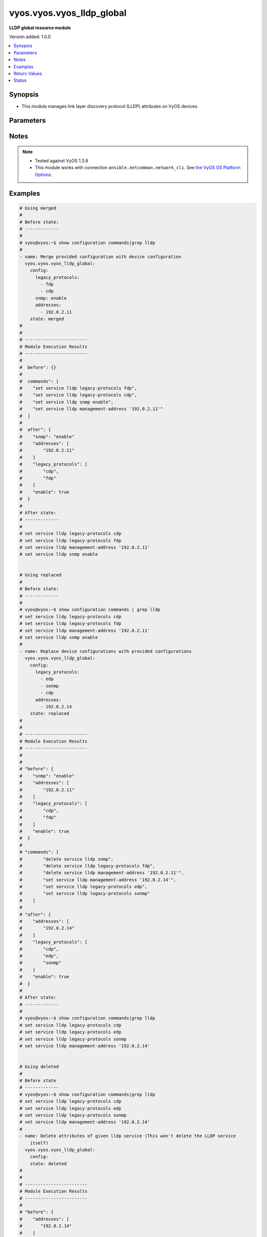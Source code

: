 .. _vyos.vyos.vyos_lldp_global_module:


**************************
vyos.vyos.vyos_lldp_global
**************************

**LLDP global resource module**


Version added: 1.0.0

.. contents::
   :local:
   :depth: 1


Synopsis
--------
- This module manages link layer discovery protocol (LLDP) attributes on VyOS devices.




Parameters
----------

.. raw:: html

    <table  border=0 cellpadding=0 class="documentation-table">
        <tr>
            <th colspan="2">Parameter</th>
            <th>Choices/<font color="blue">Defaults</font></th>
            <th width="100%">Comments</th>
        </tr>
            <tr>
                <td colspan="2">
                    <div class="ansibleOptionAnchor" id="parameter-"></div>
                    <b>config</b>
                    <a class="ansibleOptionLink" href="#parameter-" title="Permalink to this option"></a>
                    <div style="font-size: small">
                        <span style="color: purple">dictionary</span>
                    </div>
                </td>
                <td>
                </td>
                <td>
                        <div>The provided link layer discovery protocol (LLDP) configuration.</div>
                </td>
            </tr>
                                <tr>
                    <td class="elbow-placeholder"></td>
                <td colspan="1">
                    <div class="ansibleOptionAnchor" id="parameter-"></div>
                    <b>address</b>
                    <a class="ansibleOptionLink" href="#parameter-" title="Permalink to this option"></a>
                    <div style="font-size: small">
                        <span style="color: purple">string</span>
                    </div>
                </td>
                <td>
                </td>
                <td>
                        <div>Exactly one management address (exclusive with addresses). Deprecated in favor of addresses. To be removed in 7.0.0.</div>
                </td>
            </tr>
            <tr>
                    <td class="elbow-placeholder"></td>
                <td colspan="1">
                    <div class="ansibleOptionAnchor" id="parameter-"></div>
                    <b>addresses</b>
                    <a class="ansibleOptionLink" href="#parameter-" title="Permalink to this option"></a>
                    <div style="font-size: small">
                        <span style="color: purple">list</span>
                         / <span style="color: purple">elements=string</span>
                    </div>
                </td>
                <td>
                </td>
                <td>
                        <div>One or more management addresses. The management address is used to identify the management interface of the system. Only addresses connected to the system will be transmitted.</div>
                </td>
            </tr>
            <tr>
                    <td class="elbow-placeholder"></td>
                <td colspan="1">
                    <div class="ansibleOptionAnchor" id="parameter-"></div>
                    <b>enable</b>
                    <a class="ansibleOptionLink" href="#parameter-" title="Permalink to this option"></a>
                    <div style="font-size: small">
                        <span style="color: purple">boolean</span>
                    </div>
                </td>
                <td>
                        <ul style="margin: 0; padding: 0"><b>Choices:</b>
                                    <li>no</li>
                                    <li>yes</li>
                        </ul>
                </td>
                <td>
                        <div>This argument is a boolean value to enable or disable LLDP.</div>
                </td>
            </tr>
            <tr>
                    <td class="elbow-placeholder"></td>
                <td colspan="1">
                    <div class="ansibleOptionAnchor" id="parameter-"></div>
                    <b>legacy_protocols</b>
                    <a class="ansibleOptionLink" href="#parameter-" title="Permalink to this option"></a>
                    <div style="font-size: small">
                        <span style="color: purple">list</span>
                         / <span style="color: purple">elements=string</span>
                    </div>
                </td>
                <td>
                        <ul style="margin: 0; padding: 0"><b>Choices:</b>
                                    <li>cdp</li>
                                    <li>edp</li>
                                    <li>fdp</li>
                                    <li>sonmp</li>
                        </ul>
                </td>
                <td>
                        <div>List of the supported legacy protocols.</div>
                </td>
            </tr>
            <tr>
                    <td class="elbow-placeholder"></td>
                <td colspan="1">
                    <div class="ansibleOptionAnchor" id="parameter-"></div>
                    <b>snmp</b>
                    <a class="ansibleOptionLink" href="#parameter-" title="Permalink to this option"></a>
                    <div style="font-size: small">
                        <span style="color: purple">string</span>
                    </div>
                </td>
                <td>
                </td>
                <td>
                        <div>This argument enable the SNMP queries to LLDP database.</div>
                </td>
            </tr>

            <tr>
                <td colspan="2">
                    <div class="ansibleOptionAnchor" id="parameter-"></div>
                    <b>running_config</b>
                    <a class="ansibleOptionLink" href="#parameter-" title="Permalink to this option"></a>
                    <div style="font-size: small">
                        <span style="color: purple">string</span>
                    </div>
                </td>
                <td>
                </td>
                <td>
                        <div>This option is used only with state <em>parsed</em>.</div>
                        <div>The value of this option should be the output received from the VyOS device by executing the command <b>show configuration commands | grep lldp</b>.</div>
                        <div>The state <em>parsed</em> reads the configuration from <code>running_config</code> option and transforms it into Ansible structured data as per the resource module&#x27;s argspec and the value is then returned in the <em>parsed</em> key within the result.</div>
                </td>
            </tr>
            <tr>
                <td colspan="2">
                    <div class="ansibleOptionAnchor" id="parameter-"></div>
                    <b>state</b>
                    <a class="ansibleOptionLink" href="#parameter-" title="Permalink to this option"></a>
                    <div style="font-size: small">
                        <span style="color: purple">string</span>
                    </div>
                </td>
                <td>
                        <ul style="margin: 0; padding: 0"><b>Choices:</b>
                                    <li><div style="color: blue"><b>merged</b>&nbsp;&larr;</div></li>
                                    <li>replaced</li>
                                    <li>deleted</li>
                                    <li>gathered</li>
                                    <li>rendered</li>
                                    <li>parsed</li>
                        </ul>
                </td>
                <td>
                        <div>The state of the configuration after module completion.</div>
                </td>
            </tr>
    </table>
    <br/>


Notes
-----

.. note::
   - Tested against VyOS 1.3.8
   - This module works with connection ``ansible.netcommon.network_cli``. See `the VyOS OS Platform Options <../network/user_guide/platform_vyos.html>`_.



Examples
--------

.. code-block:: yaml

    # Using merged
    #
    # Before state:
    # -------------
    #
    # vyos@vyos:~$ show configuration commands|grep lldp
    #
    - name: Merge provided configuration with device configuration
      vyos.vyos.vyos_lldp_global:
        config:
          legacy_protocols:
            - fdp
            - cdp
          snmp: enable
          addresses:
            - 192.0.2.11
        state: merged
    #
    #
    # ------------------------
    # Module Execution Results
    # ------------------------
    #
    #  before": {}
    #
    #  commands": [
    #    "set service lldp legacy-protocols fdp",
    #    "set service lldp legacy-protocols cdp",
    #    "set service lldp snmp enable",
    #    "set service lldp management-address '192.0.2.11'"
    #  ]
    #
    #  after": {
    #    "snmp": "enable"
    #    "addresses": [
    #        "192.0.2.11"
    #    ]
    #    "legacy_protocols": [
    #        "cdp",
    #        "fdp"
    #    ]
    #    "enable": true
    #  }
    #
    # After state:
    # -------------
    #
    # set service lldp legacy-protocols cdp
    # set service lldp legacy-protocols fdp
    # set service lldp management-address '192.0.2.11'
    # set service lldp snmp enable


    # Using replaced
    #
    # Before state:
    # -------------
    #
    # vyos@vyos:~$ show configuration commands | grep lldp
    # set service lldp legacy-protocols cdp
    # set service lldp legacy-protocols fdp
    # set service lldp management-address '192.0.2.11'
    # set service lldp snmp enable
    #
    - name: Replace device configurations with provided configurations
      vyos.vyos.vyos_lldp_global:
        config:
          legacy_protocols:
            - edp
            - sonmp
            - cdp
          addresses:
            - 192.0.2.14
        state: replaced
    #
    #
    # ------------------------
    # Module Execution Results
    # ------------------------
    #
    #
    # "before": {
    #    "snmp": "enable"
    #    "addresses": [
    #        "192.0.2.11"
    #    ]
    #    "legacy_protocols": [
    #        "cdp",
    #        "fdp"
    #    ]
    #    "enable": true
    #  }
    #
    # "commands": [
    #        "delete service lldp snmp",
    #        "delete service lldp legacy-protocols fdp",
    #        "delete service lldp management-address '192.0.2.11'",
    #        "set service lldp management-address '192.0.2.14'",
    #        "set service lldp legacy-protocols edp",
    #        "set service lldp legacy-protocols sonmp"
    #    ]
    #
    # "after": {
    #    "addresses": [
    #        "192.0.2.14"
    #    ]
    #    "legacy_protocols": [
    #        "cdp",
    #        "edp",
    #        "sonmp"
    #    ]
    #    "enable": true
    #  }
    #
    # After state:
    # -------------
    #
    # vyos@vyos:~$ show configuration commands|grep lldp
    # set service lldp legacy-protocols cdp
    # set service lldp legacy-protocols edp
    # set service lldp legacy-protocols sonmp
    # set service lldp management-address '192.0.2.14'


    # Using deleted
    #
    # Before state
    # -------------
    # vyos@vyos:~$ show configuration commands|grep lldp
    # set service lldp legacy-protocols cdp
    # set service lldp legacy-protocols edp
    # set service lldp legacy-protocols sonmp
    # set service lldp management-address '192.0.2.14'
    #
    - name: Delete attributes of given lldp service (This won't delete the LLDP service
        itself)
      vyos.vyos.vyos_lldp_global:
        config:
        state: deleted
    #
    #
    # ------------------------
    # Module Execution Results
    # ------------------------
    #
    # "before": {
    #    "addresses": [
    #       "192.0.2.14"
    #    ]
    #    "legacy_protocols": [
    #       "cdp",
    #       "edp",
    #       "sonmp"
    #    ]
    #    "enable": true
    #  }
    #
    #  "commands": [
    #     "delete service lldp management-address",
    #     "delete service lldp legacy-protocols"
    #  ]
    #
    # "after": {
    #    "enable": true
    #  }
    #
    # After state
    # ------------
    # vyos@vyos:~$ show configuration commands | grep lldp
    # set service lldp


    # Using gathered
    #
    # Before state:
    # -------------
    #
    # vyos@192# run show configuration commands | grep lldp
    # set service lldp legacy-protocols 'cdp'
    # set service lldp management-address '192.0.2.17'
    #
    - name: Gather lldp global config with provided configurations
      vyos.vyos.vyos_lldp_global:
        config:
        state: gathered
    #
    #
    # -------------------------
    # Module Execution Result
    # -------------------------
    #
    #    "gathered": {
    #        "config_trap": true,
    #        "group": {
    #            "address_group": [
    #                {
    #                    "description": "Sales office hosts address list",
    #                    "members": [
    #                        {
    #                            "address": "192.0.3.1"
    #                        },
    #                        {
    #                            "address": "192.0.3.2"
    #                        }
    #                    ],
    #                    "name": "ENG-HOSTS"
    #                },
    #                {
    #                    "description": "Sales office hosts address list",
    #                    "members": [
    #                        {
    #                            "address": "192.0.2.1"
    #                        },
    #                        {
    #                            "address": "192.0.2.2"
    #                        },
    #                        {
    #                            "address": "192.0.2.3"
    #                        }
    #                    ],
    #                    "name": "SALES-HOSTS"
    #                }
    #            ],
    #            "network_group": [
    #                {
    #                    "description": "This group has the Management network addresses",
    #                    "members": [
    #                        {
    #                            "address": "192.0.1.0/24"
    #                        }
    #                    ],
    #                    "name": "MGMT"
    #                }
    #            ]
    #        },
    #        "log_martians": true,
    #        "ping": {
    #            "all": true,
    #            "broadcast": true
    #        },
    #        "route_redirects": [
    #            {
    #                "afi": "ipv4",
    #                "icmp_redirects": {
    #                    "receive": false,
    #                    "send": true
    #                },
    #                "ip_src_route": true
    #            }
    #        ],
    #        "state_policy": [
    #            {
    #                "action": "accept",
    #                "connection_type": "established",
    #                "log": true
    #            },
    #            {
    #                "action": "reject",
    #                "connection_type": "invalid"
    #            }
    #        ],
    #        "syn_cookies": true,
    #        "twa_hazards_protection": true,
    #        "validation": "strict"
    #    }
    #
    # After state:
    # -------------
    #
    # vyos@192# run show configuration commands | grep lldp
    # set service lldp legacy-protocols 'cdp'
    # set service lldp management-address '192.0.2.17'


    # Using rendered
    #
    #
    - name: Render the commands for provided  configuration
      vyos.vyos.vyos_lldp_global:
        config:
          addresses:
            - 192.0.2.17
          enable: true
          legacy_protocols:
            - cdp
        state: rendered
    #
    #
    # -------------------------
    # Module Execution Result
    # -------------------------
    #
    #
    # "rendered": [
    #    "set service lldp legacy-protocols 'cdp'",
    #    "set service lldp",
    #    "set service lldp management-address '192.0.2.17'"
    #  ]
    #


    # Using parsed
    #
    #
    - name: Parse the provided commands to provide structured configuration
      vyos.vyos.vyos_lldp_global:
        running_config:
          "set service lldp legacy-protocols 'cdp'
           set service lldp legacy-protocols 'fdp'
           set service lldp management-address '192.0.2.11'"
        state: parsed
    #
    #
    # -------------------------
    # Module Execution Result
    # -------------------------
    #
    #
    # "parsed": {
    #    "addresses": [
    #       "192.0.2.11"
    #    ]
    #    "enable": true,
    #    "legacy_protocols": [
    #       "cdp",
    #       "fdp"
    #    ]
    #  }



Return Values
-------------
Common return values are documented `here <https://docs.ansible.com/ansible/latest/reference_appendices/common_return_values.html#common-return-values>`_, the following are the fields unique to this module:

.. raw:: html

    <table border=0 cellpadding=0 class="documentation-table">
        <tr>
            <th colspan="1">Key</th>
            <th>Returned</th>
            <th width="100%">Description</th>
        </tr>
            <tr>
                <td colspan="1">
                    <div class="ansibleOptionAnchor" id="return-"></div>
                    <b>after</b>
                    <a class="ansibleOptionLink" href="#return-" title="Permalink to this return value"></a>
                    <div style="font-size: small">
                      <span style="color: purple">dictionary</span>
                    </div>
                </td>
                <td>when changed</td>
                <td>
                            <div>The resulting configuration after module invocation.</div>
                    <br/>
                        <div style="font-size: smaller"><b>Sample:</b></div>
                        <div style="font-size: smaller; color: blue; word-wrap: break-word; word-break: break-all;">The configuration returned will always be in the same format of the parameters above.</div>
                </td>
            </tr>
            <tr>
                <td colspan="1">
                    <div class="ansibleOptionAnchor" id="return-"></div>
                    <b>before</b>
                    <a class="ansibleOptionLink" href="#return-" title="Permalink to this return value"></a>
                    <div style="font-size: small">
                      <span style="color: purple">dictionary</span>
                    </div>
                </td>
                <td>always</td>
                <td>
                            <div>The configuration prior to the module invocation.</div>
                    <br/>
                        <div style="font-size: smaller"><b>Sample:</b></div>
                        <div style="font-size: smaller; color: blue; word-wrap: break-word; word-break: break-all;">The configuration returned will always be in the same format of the parameters above.</div>
                </td>
            </tr>
            <tr>
                <td colspan="1">
                    <div class="ansibleOptionAnchor" id="return-"></div>
                    <b>commands</b>
                    <a class="ansibleOptionLink" href="#return-" title="Permalink to this return value"></a>
                    <div style="font-size: small">
                      <span style="color: purple">list</span>
                    </div>
                </td>
                <td>always</td>
                <td>
                            <div>The set of commands pushed to the remote device.</div>
                    <br/>
                        <div style="font-size: smaller"><b>Sample:</b></div>
                        <div style="font-size: smaller; color: blue; word-wrap: break-word; word-break: break-all;">[&#x27;set service lldp legacy-protocols sonmp&#x27;, &quot;set service lldp management-address &#x27;192.0.2.14&#x27;&quot;]</div>
                </td>
            </tr>
    </table>
    <br/><br/>


Status
------


Authors
~~~~~~~

- Rohit Thakur (@rohitthakur2590)
